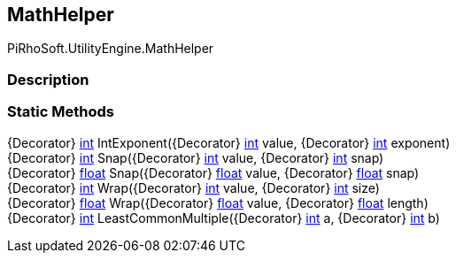 [#engine/math-helper]

## MathHelper

PiRhoSoft.UtilityEngine.MathHelper

### Description

### Static Methods

{Decorator} https://docs.microsoft.com/en-us/dotnet/api/System.Int32[int^] IntExponent({Decorator} https://docs.microsoft.com/en-us/dotnet/api/System.Int32[int^] value, {Decorator} https://docs.microsoft.com/en-us/dotnet/api/System.Int32[int^] exponent)::

{Decorator} https://docs.microsoft.com/en-us/dotnet/api/System.Int32[int^] Snap({Decorator} https://docs.microsoft.com/en-us/dotnet/api/System.Int32[int^] value, {Decorator} https://docs.microsoft.com/en-us/dotnet/api/System.Int32[int^] snap)::

{Decorator} https://docs.microsoft.com/en-us/dotnet/api/System.Single[float^] Snap({Decorator} https://docs.microsoft.com/en-us/dotnet/api/System.Single[float^] value, {Decorator} https://docs.microsoft.com/en-us/dotnet/api/System.Single[float^] snap)::

{Decorator} https://docs.microsoft.com/en-us/dotnet/api/System.Int32[int^] Wrap({Decorator} https://docs.microsoft.com/en-us/dotnet/api/System.Int32[int^] value, {Decorator} https://docs.microsoft.com/en-us/dotnet/api/System.Int32[int^] size)::

{Decorator} https://docs.microsoft.com/en-us/dotnet/api/System.Single[float^] Wrap({Decorator} https://docs.microsoft.com/en-us/dotnet/api/System.Single[float^] value, {Decorator} https://docs.microsoft.com/en-us/dotnet/api/System.Single[float^] length)::

{Decorator} https://docs.microsoft.com/en-us/dotnet/api/System.Int32[int^] LeastCommonMultiple({Decorator} https://docs.microsoft.com/en-us/dotnet/api/System.Int32[int^] a, {Decorator} https://docs.microsoft.com/en-us/dotnet/api/System.Int32[int^] b)::